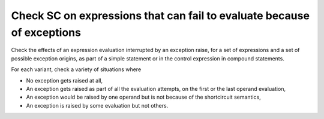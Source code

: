 Check SC on expressions that can fail to evaluate because of exceptions
=========================================================================

Check the effects of an expression evaluation interrupted by an exception
raise, for a set of expressions and a set of possible exception origins, as
part of a simple statement or in the control expression in compound
statements.

For each variant, check a variety of situations where

* No exception gets raised at all,

* An exception gets raised as part of all the evaluation attempts,
  on the first or the last operand evaluation,

* An exception would be raised by one operand but is not because of
  the shortcircuit semantics,

* An exception is raised by some evaluation but not others.


.. qmlink:: TCIndexImporter

   *





